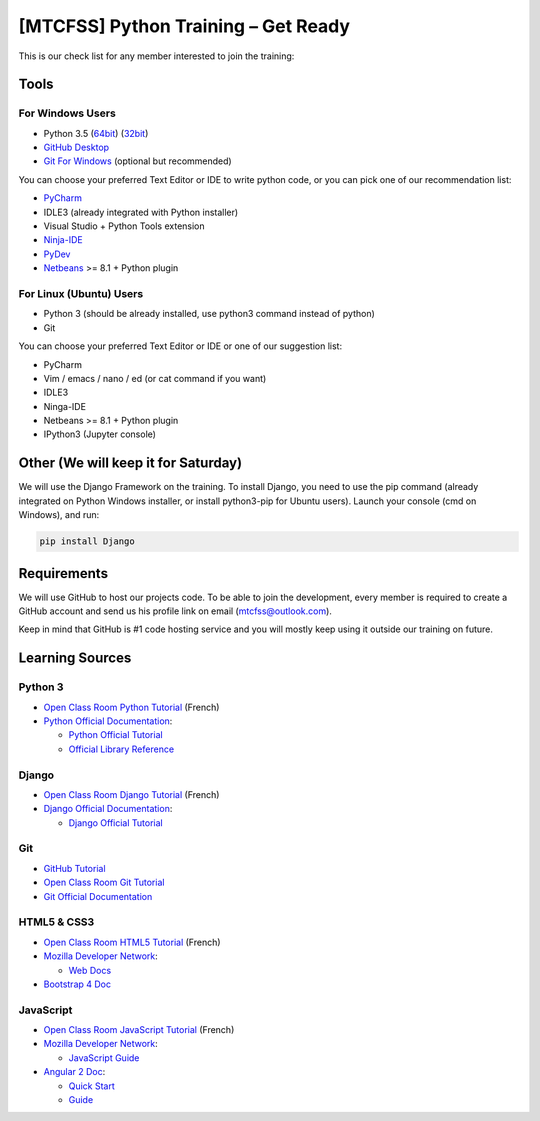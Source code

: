 ====================================
[MTCFSS] Python Training – Get Ready
====================================

.. Author:: Moez Bouhlel <bmoez.j@gmail.com>
.. Id:: python-101-training-get-ready
.. Tags:: mtcfss, python, django
.. Published:: 2016/02/09
.. Publish:: True

This is our check list for any member interested to join the training:

Tools
`````

For Windows Users
-----------------

- Python 3.5 (`64bit <https://www.python.org/ftp/python/3.5.1/python-3.5.1-amd64.exe>`_)
  (`32bit <https://www.python.org/ftp/python/3.5.1/python-3.5.1.exe>`_)
- `GitHub Desktop <https://desktop.github.com/>`_
- `Git For Windows <https://git-for-windows.github.io/>`_ (optional but recommended)

You can choose your preferred Text Editor or IDE to write python code, or you
can pick one of our recommendation list:

- `PyCharm <https://www.jetbrains.com/pycharm-edu/>`_
- IDLE3 (already integrated with Python installer)
- Visual Studio + Python Tools extension
- `Ninja-IDE <http://ninja-ide.org/home/>`_
- `PyDev <http://www.pydev.org/>`_
- `Netbeans <https://netbeans.org/>`_ >= 8.1 + Python plugin

For Linux (Ubuntu) Users
------------------------

- Python 3 (should be already installed, use python3 command instead of python)
- Git

You can choose your preferred Text Editor or IDE or one of our suggestion list:

- PyCharm
- Vim / emacs / nano / ed (or cat command if you want)
- IDLE3
- Ninga-IDE
- Netbeans >= 8.1 + Python plugin
- IPython3 (Jupyter console)

Other (We will keep it for Saturday)
````````````````````````````````````

We will use the Django Framework on the training. To install Django, you need to
use the pip command (already integrated on Python Windows installer, or install
python3-pip for Ubuntu users). Launch your console (cmd on Windows), and run:

.. code:: shell

    pip install Django

Requirements
````````````

We will use GitHub to host our projects code. To be able
to join the development, every member is required to create a GitHub account and
send us his profile link on email (mtcfss@outlook.com).

Keep in mind that GitHub is #1 code hosting service and you will mostly keep
using it outside our training on future.

.. _GitHub: http://github.com/

Learning Sources
````````````````

Python 3
--------

- `Open Class Room Python Tutorial <https://openclassrooms.com/courses/apprenez-a-programmer-en-python>`_
  (French)
- `Python Official Documentation <https://docs.python.org/3/>`_:

  - `Python Official Tutorial <https://docs.python.org/3/tutorial/index.html>`_
  - `Official Library Reference <https://docs.python.org/3/library/index.html>`_

Django
------

- `Open Class Room Django Tutorial <https://openclassrooms.com/courses/developpez-votre-site-web-avec-le-framework-django>`_
  (French)
- `Django Official Documentation <https://docs.djangoproject.com/en/1.9/>`_:

  - `Django Official Tutorial <https://docs.djangoproject.com/en/1.9/intro/overview/>`_

Git
---

- `GitHub Tutorial <https://try.github.io/>`_
- `Open Class Room Git Tutorial <https://openclassrooms.com/courses/manage-your-code-with-git-and-github>`_
- `Git Official Documentation <https://git-scm.com/doc>`_

HTML5 & CSS3
------------

- `Open Class Room HTML5 Tutorial <https://openclassrooms.com/courses/apprenez-a-creer-votre-site-web-avec-html5-et-css3>`_
  (French)
- `Mozilla Developer Network <https://developer.mozilla.org/en-US/>`_:

  - `Web Docs <https://developer.mozilla.org/en-US/docs/Web>`_

- `Bootstrap 4 Doc <http://v4-alpha.getbootstrap.com/getting-started/introduction/>`_

JavaScript
----------

- `Open Class Room JavaScript Tutorial <https://openclassrooms.com/courses/dynamisez-vos-sites-web-avec-javascript>`_
  (French)
- `Mozilla Developer Network <https://developer.mozilla.org/en-US/>`_:

  - `JavaScript Guide <https://developer.mozilla.org/en-US/docs/Web/JavaScript>`_

- `Angular 2 Doc <https://angular.io/docs/ts/latest/>`_:

  - `Quick Start <https://angular.io/docs/ts/latest/quickstart.html>`_
  - `Guide <https://angular.io/docs/ts/latest/quickstart.html>`_
